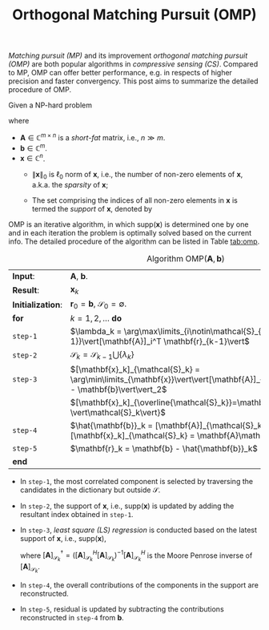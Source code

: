 #+TITLE: Orthogonal Matching Pursuit (OMP)

/Matching pursuit (MP)/ and its improvement /orthogonal matching pursuit (OMP)/ are both popular algorithms in /compressive sensing (CS)/. Compared to MP, OMP can offer better performance, e.g. in respects of higher precision and faster convergency. This post aims to summarize the detailed procedure of OMP.

Given a NP-hard problem
\begin{align*}
  \mathcal{L}:\quad &\arg\min_{\mathbf{x}}\|\mathbf{x}\|_0 \\
  \mathrm{subject~to}\quad & \mathbf{Ax} = \mathbf{b}
\end{align*}
where
- $\mathbf{A} \in \mathbb{C}^{m \times n}$ is a /short-fat/ matrix, i.e., $n \gg m$.
- $\mathbf{b}\in\mathbb{C}^m$.
- $\mathbf{x}\in\mathbb{C}^n$.
  + $\|\mathbf{x}\|_0$ is $\ell_0$ norm of $\mathbf{x}$, i.e., the number of non-zero elements of $\mathbf{x}$, a.k.a. the /sparsity/ of $\mathbf{x}$;
  + The set comprising the indices of all non-zero elements in $\mathbf{x}$ is termed the /support/ of $\mathbf{x}$, denoted by
    \begin{align*}
      \mathrm{supp}(\mathbf{x}) \triangleq \{i \mid [\mathbf{x}]_i \neq 0\}.
    \end{align*}

OMP is an iterative algorithm, in which $\mathrm{supp}(\mathbf{x})$ is determined one by one and in each iteration the problem is optimally solved based on the current info. The detailed procedure of the algorithm can be listed in Table [[tab:omp]].
#+CAPTION: Algorithm $\mathrm{OMP}(\mathbf{A}, \mathbf{b})$
#+ATTR_HTML: :align center
#+NAME: tab:omp
| *Input*:          | $\mathbf{A}$, $\mathbf{b}$.                                                                                                              |
| *Result*:         | $\mathbf{x}_k$                                                                                                                           |
| *Initialization*: | $\mathbf{r}_0 = \mathbf{b}$, $\mathcal{S}_0 = \emptyset$.                                                                                |
| *for*             | $k=1,2,\ldots$ *do*                                                                                                                      |
| =step-1=          | $\lambda_k = \arg\max\limits_{i\notin\mathcal{S}_{k-1}}\vert[\mathbf{A}]_i^T \mathbf{r}_{k-1}\vert$                                      |
| =step-2=          | $\mathcal{S}_k = \mathcal{S}_{k-1} \bigcup \{\lambda_k\}$                                                                                |
| =step-3=          | $[\mathbf{x}_k]_{\mathcal{S}_k} = \arg\min\limits_{\mathbf{x}}\vert\vert[\mathbf{A}]_{\mathcal{S}_k}\mathbf{x} - \mathbf{b}\vert\vert_2$ |
|                   | $[\mathbf{x}_k]_{\overline{\mathcal{S}_k}}=\mathbf{0}_{n-\vert\mathcal{S}_k\vert}$                                                       |
| =step-4=          | $\hat{\mathbf{b}}_k = [\mathbf{A}]_{\mathcal{S}_k}[\mathbf{x}_k]_{\mathcal{S}_k} = \mathbf{A}\mathbf{x}_k$                               |
| =step-5=          | $\mathbf{r}_k = \mathbf{b} - \hat{\mathbf{b}}_k$                                                                                         |
| *end*             |                                                                                                                                          |

- In =step-1=, the most correlated component is selected by traversing the candidates in the dictionary but outside $\mathcal{S}$.
- In =step-2=, the support of $\mathbf{x}$, i.e., $\mathrm{supp}(\mathbf{x})$ is updated by adding the resultant index obtained in =step-1=.
- In =step-3=, /least square (LS) regression/ is conducted based on the latest support of $\mathbf{x}$, i.e., $\mathrm{supp}(\mathbf{x})$,
  \begin{align*}
    [\mathbf{x}_k]_{\mathcal{S}_k} = [\mathbf{A}]_{\mathcal{S}_k}^\dagger\mathbf{b}
  \end{align*}
  where $[\mathbf{A}]_{\mathcal{S}_k}^\dagger = \left([\mathbf{A}]_{\mathcal{S}_k}^H [\mathbf{A}]_{\mathcal{S}_k}\right)^{-1}[\mathbf{A}]_{\mathcal{S}_k}^H$ is the Moore Penrose inverse of $[\mathbf{A}]_{\mathcal{S}_k}$.
- In =step-4=, the overall contributions of the components in the support are reconstructed.
- In =step-5=, residual is updated by subtracting the contributions reconstructed in =step-4= from $\mathbf{b}$.
